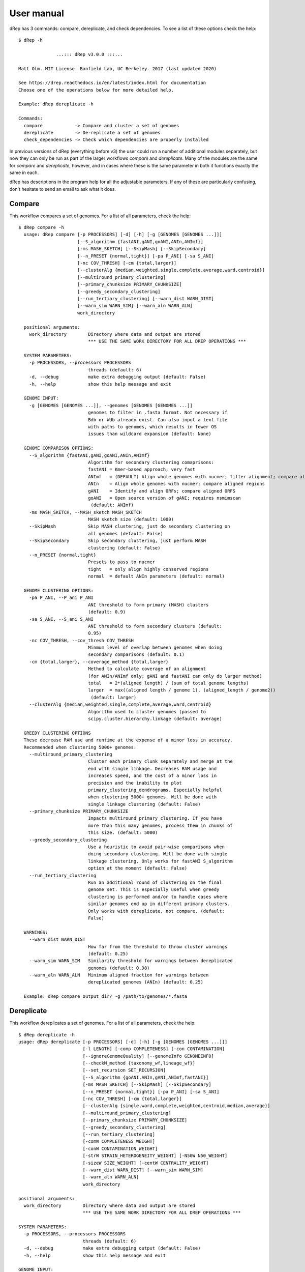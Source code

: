 User manual
===================

dRep has 3 commands: compare, dereplicate, and check dependencies. To see a list of these options check the help::

  $ dRep -h

                ...::: dRep v3.0.0 :::...

  Matt Olm. MIT License. Banfield Lab, UC Berkeley. 2017 (last updated 2020)

  See https://drep.readthedocs.io/en/latest/index.html for documentation
  Choose one of the operations below for more detailed help.

  Example: dRep dereplicate -h

  Commands:
    compare            -> Compare and cluster a set of genomes
    dereplicate        -> De-replicate a set of genomes
    check_dependencies -> Check which dependencies are properly installed

In previous versions of dRep (everything before v3) the user could run a number of additional modules separately, but now they can only be run as part of the larger workflows `compare` and `dereplicate`. Many of the modules are the same for `compare` and `dereplicate`, however, and in cases where these is the same parameter in both it functions exactly the same in each.

dRep has descriptions in the program help for all the adjustable parameters. If any of these are particularly confusing, don't hesitate to send an email to ask what it does.


.. seealso::

  :doc:`Important Concepts`
    for theoretical thoughts about how to choose appropriate parameters and thresholds

  :doc:`example_output`
     for help interpreting the output from your run in the work directory

  :doc:`advanced_use`
    for access to the raw output data and the python API

Compare
--------

This workflow compares a set of genomes. For a list of all parameters, check the help::

  $ dRep compare -h
    usage: dRep compare [-p PROCESSORS] [-d] [-h] [-g [GENOMES [GENOMES ...]]]
                        [--S_algorithm {fastANI,gANI,goANI,ANIn,ANImf}]
                        [-ms MASH_SKETCH] [--SkipMash] [--SkipSecondary]
                        [--n_PRESET {normal,tight}] [-pa P_ANI] [-sa S_ANI]
                        [-nc COV_THRESH] [-cm {total,larger}]
                        [--clusterAlg {median,weighted,single,complete,average,ward,centroid}]
                        [--multiround_primary_clustering]
                        [--primary_chunksize PRIMARY_CHUNKSIZE]
                        [--greedy_secondary_clustering]
                        [--run_tertiary_clustering] [--warn_dist WARN_DIST]
                        [--warn_sim WARN_SIM] [--warn_aln WARN_ALN]
                        work_directory

    positional arguments:
      work_directory        Directory where data and output are stored
                            *** USE THE SAME WORK DIRECTORY FOR ALL DREP OPERATIONS ***

    SYSTEM PARAMETERS:
      -p PROCESSORS, --processors PROCESSORS
                            threads (default: 6)
      -d, --debug           make extra debugging output (default: False)
      -h, --help            show this help message and exit

    GENOME INPUT:
      -g [GENOMES [GENOMES ...]], --genomes [GENOMES [GENOMES ...]]
                            genomes to filter in .fasta format. Not necessary if
                            Bdb or Wdb already exist. Can also input a text file
                            with paths to genomes, which results in fewer OS
                            issues than wildcard expansion (default: None)

    GENOME COMPARISON OPTIONS:
      --S_algorithm {fastANI,gANI,goANI,ANIn,ANImf}
                            Algorithm for secondary clustering comaprisons:
                            fastANI = Kmer-based approach; very fast
                            ANImf   = (DEFAULT) Align whole genomes with nucmer; filter alignment; compare aligned regions
                            ANIn    = Align whole genomes with nucmer; compare aligned regions
                            gANI    = Identify and align ORFs; compare aligned ORFS
                            goANI   = Open source version of gANI; requires nsmimscan
                             (default: ANImf)
      -ms MASH_SKETCH, --MASH_sketch MASH_SKETCH
                            MASH sketch size (default: 1000)
      --SkipMash            Skip MASH clustering, just do secondary clustering on
                            all genomes (default: False)
      --SkipSecondary       Skip secondary clustering, just perform MASH
                            clustering (default: False)
      --n_PRESET {normal,tight}
                            Presets to pass to nucmer
                            tight   = only align highly conserved regions
                            normal  = default ANIn parameters (default: normal)

    GENOME CLUSTERING OPTIONS:
      -pa P_ANI, --P_ani P_ANI
                            ANI threshold to form primary (MASH) clusters
                            (default: 0.9)
      -sa S_ANI, --S_ani S_ANI
                            ANI threshold to form secondary clusters (default:
                            0.95)
      -nc COV_THRESH, --cov_thresh COV_THRESH
                            Minmum level of overlap between genomes when doing
                            secondary comparisons (default: 0.1)
      -cm {total,larger}, --coverage_method {total,larger}
                            Method to calculate coverage of an alignment
                            (for ANIn/ANImf only; gANI and fastANI can only do larger method)
                            total   = 2*(aligned length) / (sum of total genome lengths)
                            larger  = max((aligned length / genome 1), (aligned_length / genome2))
                             (default: larger)
      --clusterAlg {median,weighted,single,complete,average,ward,centroid}
                            Algorithm used to cluster genomes (passed to
                            scipy.cluster.hierarchy.linkage (default: average)

    GREEDY CLUSTERING OPTIONS
    These decrease RAM use and runtime at the expense of a minor loss in accuracy.
    Recommended when clustering 5000+ genomes:
      --multiround_primary_clustering
                            Cluster each primary clunk separately and merge at the
                            end with single linkage. Decreases RAM usage and
                            increases speed, and the cost of a minor loss in
                            precision and the inability to plot
                            primary_clustering_dendrograms. Especially helpful
                            when clustering 5000+ genomes. Will be done with
                            single linkage clustering (default: False)
      --primary_chunksize PRIMARY_CHUNKSIZE
                            Impacts multiround_primary_clustering. If you have
                            more than this many genomes, process them in chunks of
                            this size. (default: 5000)
      --greedy_secondary_clustering
                            Use a heuristic to avoid pair-wise comparisons when
                            doing secondary clustering. Will be done with single
                            linkage clustering. Only works for fastANI S_algorithm
                            option at the moment (default: False)
      --run_tertiary_clustering
                            Run an additional round of clustering on the final
                            genome set. This is especially useful when greedy
                            clustering is performed and/or to handle cases where
                            similar genomes end up in different primary clusters.
                            Only works with dereplicate, not compare. (default:
                            False)

    WARNINGS:
      --warn_dist WARN_DIST
                            How far from the threshold to throw cluster warnings
                            (default: 0.25)
      --warn_sim WARN_SIM   Similarity threshold for warnings between dereplicated
                            genomes (default: 0.98)
      --warn_aln WARN_ALN   Minimum aligned fraction for warnings between
                            dereplicated genomes (ANIn) (default: 0.25)

    Example: dRep compare output_dir/ -g /path/to/genomes/*.fasta


Dereplicate
------------

This workflow dereplicates a set of genomes. For a list of all parameters, check the help::

    $ dRep dereplicate -h
    usage: dRep dereplicate [-p PROCESSORS] [-d] [-h] [-g [GENOMES [GENOMES ...]]]
                            [-l LENGTH] [-comp COMPLETENESS] [-con CONTAMINATION]
                            [--ignoreGenomeQuality] [--genomeInfo GENOMEINFO]
                            [--checkM_method {taxonomy_wf,lineage_wf}]
                            [--set_recursion SET_RECURSION]
                            [--S_algorithm {goANI,ANIn,gANI,ANImf,fastANI}]
                            [-ms MASH_SKETCH] [--SkipMash] [--SkipSecondary]
                            [--n_PRESET {normal,tight}] [-pa P_ANI] [-sa S_ANI]
                            [-nc COV_THRESH] [-cm {total,larger}]
                            [--clusterAlg {single,ward,complete,weighted,centroid,median,average}]
                            [--multiround_primary_clustering]
                            [--primary_chunksize PRIMARY_CHUNKSIZE]
                            [--greedy_secondary_clustering]
                            [--run_tertiary_clustering]
                            [-comW COMPLETENESS_WEIGHT]
                            [-conW CONTAMINATION_WEIGHT]
                            [-strW STRAIN_HETEROGENEITY_WEIGHT] [-N50W N50_WEIGHT]
                            [-sizeW SIZE_WEIGHT] [-centW CENTRALITY_WEIGHT]
                            [--warn_dist WARN_DIST] [--warn_sim WARN_SIM]
                            [--warn_aln WARN_ALN]
                            work_directory

    positional arguments:
      work_directory        Directory where data and output are stored
                            *** USE THE SAME WORK DIRECTORY FOR ALL DREP OPERATIONS ***

    SYSTEM PARAMETERS:
      -p PROCESSORS, --processors PROCESSORS
                            threads (default: 6)
      -d, --debug           make extra debugging output (default: False)
      -h, --help            show this help message and exit

    GENOME INPUT:
      -g [GENOMES [GENOMES ...]], --genomes [GENOMES [GENOMES ...]]
                            genomes to filter in .fasta format. Not necessary if
                            Bdb or Wdb already exist. Can also input a text file
                            with paths to genomes, which results in fewer OS
                            issues than wildcard expansion (default: None)

    GENOME FILTERING OPTIONS:
      -l LENGTH, --length LENGTH
                            Minimum genome length (default: 50000)
      -comp COMPLETENESS, --completeness COMPLETENESS
                            Minumum genome completeness (default: 75)
      -con CONTAMINATION, --contamination CONTAMINATION
                            Maximum genome contamination (default: 25)

    GENOME QUALITY ASSESSMENT OPTIONS:
      --ignoreGenomeQuality
                            Don't run checkM or do any quality filtering. NOT
                            RECOMMENDED! This is useful for use with
                            bacteriophages or eukaryotes or things where checkM
                            scoring does not work. Will only choose genomes based
                            on length and N50 (default: False)
      --genomeInfo GENOMEINFO
                            location of .csv file containing quality information
                            on the genomes. Must contain: ["genome"(basename of
                            .fasta file of that genome), "completeness"(0-100
                            value for completeness of the genome),
                            "contamination"(0-100 value of the contamination of
                            the genome)] (default: None)
      --checkM_method {taxonomy_wf,lineage_wf}
                            Either lineage_wf (more accurate) or taxonomy_wf
                            (faster) (default: lineage_wf)
      --set_recursion SET_RECURSION
                            Increases the python recursion limit. NOT RECOMMENDED
                            unless checkM is crashing due to recursion issues.
                            Recommended to set to 2000 if needed, but setting this
                            could crash python (default: 0)

    GENOME COMPARISON OPTIONS:
      --S_algorithm {goANI,ANIn,gANI,ANImf,fastANI}
                            Algorithm for secondary clustering comaprisons:
                            fastANI = Kmer-based approach; very fast
                            ANImf   = (DEFAULT) Align whole genomes with nucmer; filter alignment; compare aligned regions
                            ANIn    = Align whole genomes with nucmer; compare aligned regions
                            gANI    = Identify and align ORFs; compare aligned ORFS
                            goANI   = Open source version of gANI; requires nsmimscan
                             (default: ANImf)
      -ms MASH_SKETCH, --MASH_sketch MASH_SKETCH
                            MASH sketch size (default: 1000)
      --SkipMash            Skip MASH clustering, just do secondary clustering on
                            all genomes (default: False)
      --SkipSecondary       Skip secondary clustering, just perform MASH
                            clustering (default: False)
      --n_PRESET {normal,tight}
                            Presets to pass to nucmer
                            tight   = only align highly conserved regions
                            normal  = default ANIn parameters (default: normal)

    GENOME CLUSTERING OPTIONS:
      -pa P_ANI, --P_ani P_ANI
                            ANI threshold to form primary (MASH) clusters
                            (default: 0.9)
      -sa S_ANI, --S_ani S_ANI
                            ANI threshold to form secondary clusters (default:
                            0.95)
      -nc COV_THRESH, --cov_thresh COV_THRESH
                            Minmum level of overlap between genomes when doing
                            secondary comparisons (default: 0.1)
      -cm {total,larger}, --coverage_method {total,larger}
                            Method to calculate coverage of an alignment
                            (for ANIn/ANImf only; gANI and fastANI can only do larger method)
                            total   = 2*(aligned length) / (sum of total genome lengths)
                            larger  = max((aligned length / genome 1), (aligned_length / genome2))
                             (default: larger)
      --clusterAlg {single,ward,complete,weighted,centroid,median,average}
                            Algorithm used to cluster genomes (passed to
                            scipy.cluster.hierarchy.linkage (default: average)

    GREEDY CLUSTERING OPTIONS
    These decrease RAM use and runtime at the expense of a minor loss in accuracy.
    Recommended when clustering 5000+ genomes:
      --multiround_primary_clustering
                            Cluster each primary clunk separately and merge at the
                            end with single linkage. Decreases RAM usage and
                            increases speed, and the cost of a minor loss in
                            precision and the inability to plot
                            primary_clustering_dendrograms. Especially helpful
                            when clustering 5000+ genomes. Will be done with
                            single linkage clustering (default: False)
      --primary_chunksize PRIMARY_CHUNKSIZE
                            Impacts multiround_primary_clustering. If you have
                            more than this many genomes, process them in chunks of
                            this size. (default: 5000)
      --greedy_secondary_clustering
                            Use a heuristic to avoid pair-wise comparisons when
                            doing secondary clustering. Will be done with single
                            linkage clustering. Only works for fastANI S_algorithm
                            option at the moment (default: False)
      --run_tertiary_clustering
                            Run an additional round of clustering on the final
                            genome set. This is especially useful when greedy
                            clustering is performed and/or to handle cases where
                            similar genomes end up in different primary clusters.
                            Only works with dereplicate, not compare. (default:
                            False)

    SCORING CRITERIA
    Based off of the formula:
    A*Completeness - B*Contamination + C*(Contamination * (strain_heterogeneity/100)) + D*log(N50) + E*log(size) + F*(centrality - S_ani)

    A = completeness_weight; B = contamination_weight; C = strain_heterogeneity_weight; D = N50_weight; E = size_weight; F = cent_weight:
      -comW COMPLETENESS_WEIGHT, --completeness_weight COMPLETENESS_WEIGHT
                            completeness weight (default: 1)
      -conW CONTAMINATION_WEIGHT, --contamination_weight CONTAMINATION_WEIGHT
                            contamination weight (default: 5)
      -strW STRAIN_HETEROGENEITY_WEIGHT, --strain_heterogeneity_weight STRAIN_HETEROGENEITY_WEIGHT
                            strain heterogeneity weight (default: 1)
      -N50W N50_WEIGHT, --N50_weight N50_WEIGHT
                            weight of log(genome N50) (default: 0.5)
      -sizeW SIZE_WEIGHT, --size_weight SIZE_WEIGHT
                            weight of log(genome size) (default: 0)
      -centW CENTRALITY_WEIGHT, --centrality_weight CENTRALITY_WEIGHT
                            Weight of (centrality - S_ani) (default: 1)

    WARNINGS:
      --warn_dist WARN_DIST
                            How far from the threshold to throw cluster warnings
                            (default: 0.25)
      --warn_sim WARN_SIM   Similarity threshold for warnings between dereplicated
                            genomes (default: 0.98)
      --warn_aln WARN_ALN   Minimum aligned fraction for warnings between
                            dereplicated genomes (ANIn) (default: 0.25)

    Example: dRep dereplicate output_dir/ -g /path/to/genomes/*.fasta

Work Directory
--------------

The work directory is where all of the program's internal workings, log files, cached data, and output is stored.

.. seealso::

  :doc:`example_output`
    for help finding where the output from your run is located in the work directory

  :doc:`advanced_use`
    for access to the raw internal data (which can be very useful)

Genome filtering
-----------------

In the `dereplicate` module, the genome set is quality filtered first (for why this is necessary, see :doc:`choosing_parameters`). This is done using checkM. All genomes which don't pass the length threshold are filtered first to avoid running checkM unnecessarily. All genomes which don't pass checkM thresholds are filtered before comparisons are run to avoid running comparisons unnecessarily.

.. warning::

  All genomes must have at least one ORF called or else checkM will stall, so a length minimum of at least 10,000bp is recommended.

Warnings
--------

A series of checks are preformed to alert the user to potential problems with de-replication. There are two things that it looks for:

**de-replicated genome similarity**- this is comparing all of the de-replicated genomes to each other and making sure they're not too similar. This is to try and catch cases where similar genomes were split into different primary clusters, and thus failed to be de-replicated. *Depending on the number of de-replicated genomes, this can take a while*

**secondary clusters that were almost different**- this alerts you to cases where genomes are on the edge between being considered "same" or "different", depending on the clustering parameters you used. *This module reads the parameters you used during clustering from the work directory, so you don't need to specify them again.*

Overall these warnings are a bit half-baked, however, and I personally don't pay attention to them when running dRep myself.